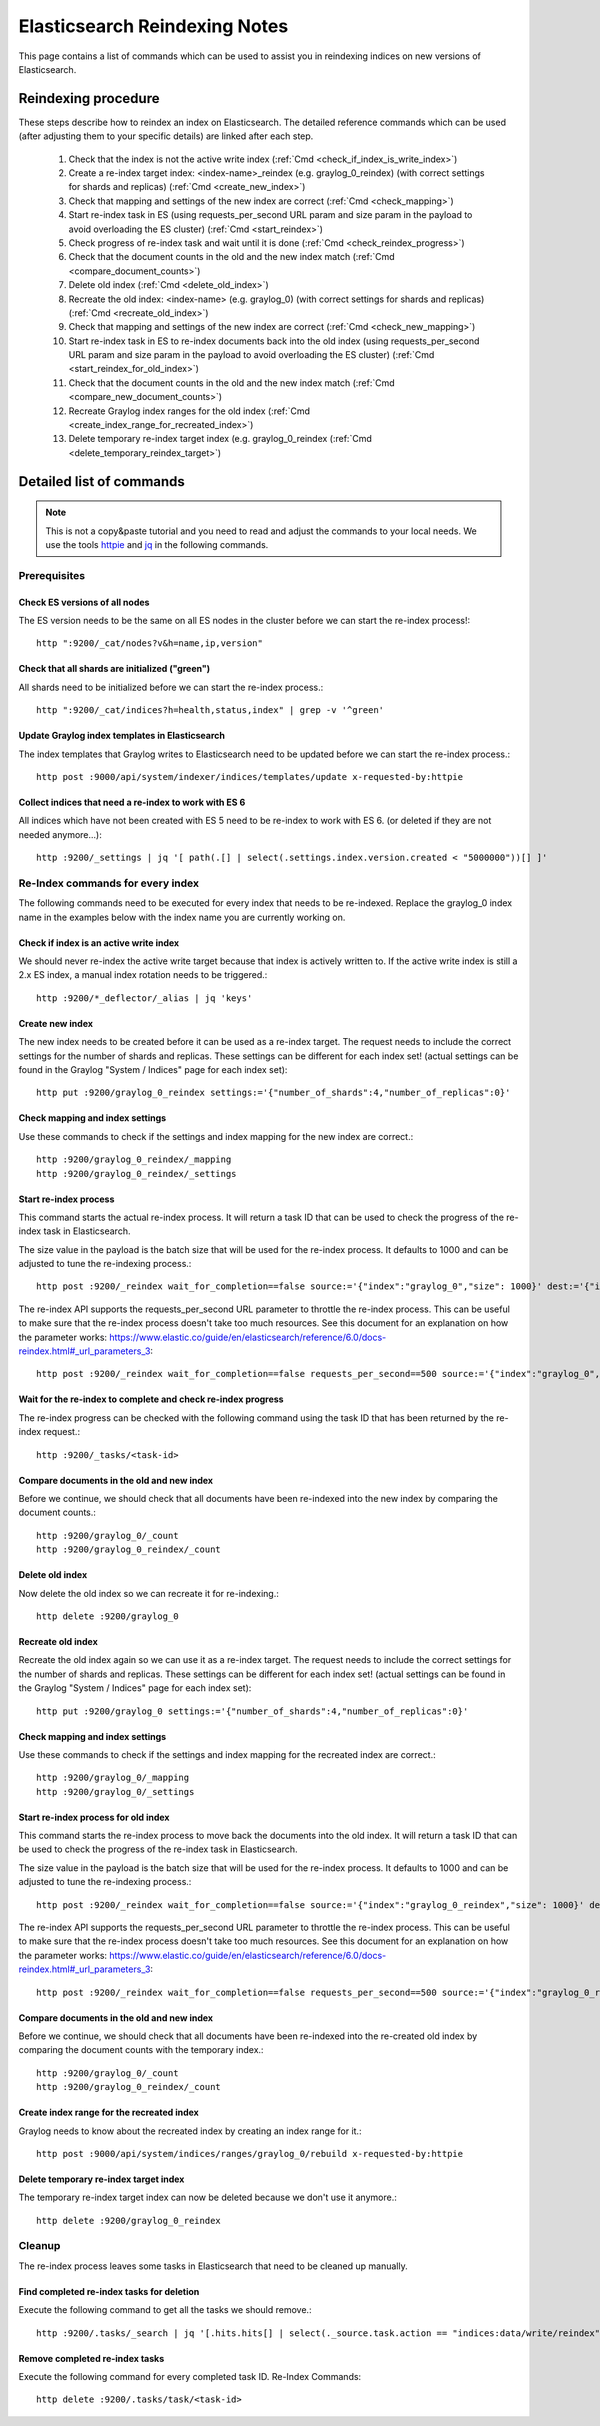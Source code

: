 .. _es_reindex:

******************************
Elasticsearch Reindexing Notes
******************************

This page contains a list of commands which can be used to assist you in reindexing indices on new versions of Elasticsearch.

.. _es_reindexing_procedure:

Reindexing procedure
--------------------

These steps describe how to reindex an index on Elasticsearch. The detailed reference commands which can be used (after adjusting them to your specific details) are linked after each step.

  1. Check that the index is not the active write index (:ref:`Cmd <check_if_index_is_write_index>`)
  2. Create a re-index target index: <index-name>_reindex (e.g. graylog_0_reindex) (with correct settings for shards and replicas) (:ref:`Cmd <create_new_index>`)
  3. Check that mapping and settings of the new index are correct (:ref:`Cmd <check_mapping>`)
  4. Start re-index task in ES (using requests_per_second URL param and size param in the payload to avoid overloading the ES cluster) (:ref:`Cmd <start_reindex>`)
  5. Check progress of re-index task and wait until it is done (:ref:`Cmd <check_reindex_progress>`)
  6. Check that the document counts in the old and the new index match (:ref:`Cmd <compare_document_counts>`)
  7. Delete old index (:ref:`Cmd <delete_old_index>`)
  8. Recreate the old index: <index-name> (e.g. graylog_0) (with correct settings for shards and replicas) (:ref:`Cmd <recreate_old_index>`)
  9. Check that mapping and settings of the new index are correct (:ref:`Cmd <check_new_mapping>`)
  10. Start re-index task in ES to re-index documents back into the old index (using requests_per_second URL param and size param in the payload to avoid overloading the ES cluster) (:ref:`Cmd <start_reindex_for_old_index>`)
  11. Check that the document counts in the old and the new index match (:ref:`Cmd <compare_new_document_counts>`)
  12. Recreate Graylog index ranges for the old index (:ref:`Cmd <create_index_range_for_recreated_index>`)
  13. Delete temporary re-index target index (e.g. graylog_0_reindex (:ref:`Cmd <delete_temporary_reindex_target>`)


Detailed list of commands
-------------------------

.. note:: This is not a copy&paste tutorial and you need to read and adjust the commands to your local needs. We use the tools `httpie <https://httpie.org/>`__ and `jq <https://stedolan.github.io/jq/>`__ in the following commands.

Prerequisites
^^^^^^^^^^^^^

.. _check_es_versions:

Check ES versions of all nodes
""""""""""""""""""""""""""""""
The ES version needs to be the same on all ES nodes in the cluster before we can start the re-index process!::

    http ":9200/_cat/nodes?v&h=name,ip,version"

.. _check_all_shards_initialized:

Check that all shards are initialized ("green")
"""""""""""""""""""""""""""""""""""""""""""""""

All shards need to be initialized before we can start the re-index process.::

    http ":9200/_cat/indices?h=health,status,index" | grep -v '^green'

Update Graylog index templates in Elasticsearch
"""""""""""""""""""""""""""""""""""""""""""""""

The index templates that Graylog writes to Elasticsearch need to be updated before we can start the re-index process.::

    http post :9000/api/system/indexer/indices/templates/update x-requested-by:httpie

.. _collect_outdated_indices:

Collect indices that need a re-index to work with ES 6
""""""""""""""""""""""""""""""""""""""""""""""""""""""

All indices which have not been created with ES 5 need to be re-index to work with ES 6. (or deleted if they are not needed anymore...)::

    http :9200/_settings | jq '[ path(.[] | select(.settings.index.version.created < "5000000"))[] ]'

Re-Index commands for every index
^^^^^^^^^^^^^^^^^^^^^^^^^^^^^^^^^

The following commands need to be executed for every index that needs to be re-indexed. Replace the graylog_0 index name in the examples below with the index name you are currently working on.

.. _check_if_index_is_write_index:

Check if index is an active write index
"""""""""""""""""""""""""""""""""""""""

We should never re-index the active write target because that index is actively written to. If the active write index is still a 2.x ES index, a manual index rotation needs to be triggered.::

    http :9200/*_deflector/_alias | jq 'keys'

.. _create_new_index:

Create new index
""""""""""""""""

The new index needs to be created before it can be used as a re-index target. The request needs to include the correct settings for the number of shards and replicas. These settings can be different for each index set! (actual settings can be found in the Graylog "System / Indices" page for each index set)::

    http put :9200/graylog_0_reindex settings:='{"number_of_shards":4,"number_of_replicas":0}'

.. _check_mapping:

Check mapping and index settings
""""""""""""""""""""""""""""""""

Use these commands to check if the settings and index mapping for the new index are correct.::

    http :9200/graylog_0_reindex/_mapping
    http :9200/graylog_0_reindex/_settings

.. _start_reindex:

Start re-index process
""""""""""""""""""""""
This command starts the actual re-index process. It will return a task ID that can be used to check the progress of the re-index task in Elasticsearch.

The size value in the payload is the batch size that will be used for the re-index process. It defaults to 1000 and can be adjusted to tune the re-indexing process.::

    http post :9200/_reindex wait_for_completion==false source:='{"index":"graylog_0","size": 1000}' dest:='{"index":"graylog_0_reindex"}'

The re-index API supports the requests_per_second URL parameter to throttle the re-index process. This can be useful to make sure that the re-index process doesn't take too much resources. See this document for an explanation on how the parameter works: https://www.elastic.co/guide/en/elasticsearch/reference/6.0/docs-reindex.html#_url_parameters_3::

    http post :9200/_reindex wait_for_completion==false requests_per_second==500 source:='{"index":"graylog_0","size": 1000}' dest:='{"index":"graylog_0_reindex"}'

.. _check_reindex_progress:

Wait for the re-index to complete and check re-index progress
"""""""""""""""""""""""""""""""""""""""""""""""""""""""""""""

The re-index progress can be checked with the following command using the task ID that has been returned by the re-index request.::

    http :9200/_tasks/<task-id>

.. _compare_document_counts:

Compare documents in the old and new index
""""""""""""""""""""""""""""""""""""""""""

Before we continue, we should check that all documents have been re-indexed into the new index by comparing the document counts.::

    http :9200/graylog_0/_count
    http :9200/graylog_0_reindex/_count

.. _delete_old_index:

Delete old index
""""""""""""""""

Now delete the old index so we can recreate it for re-indexing.::

    http delete :9200/graylog_0

.. _recreate_old_index:

Recreate old index
""""""""""""""""""

Recreate the old index again so we can use it as a re-index target. The request needs to include the correct settings for the number of shards and replicas. These settings can be different for each index set! (actual settings can be found in the Graylog "System / Indices" page for each index set)::

    http put :9200/graylog_0 settings:='{"number_of_shards":4,"number_of_replicas":0}'

.. _check_new_mapping:

Check mapping and index settings
""""""""""""""""""""""""""""""""

Use these commands to check if the settings and index mapping for the recreated index are correct.::

    http :9200/graylog_0/_mapping
    http :9200/graylog_0/_settings

.. _start_reindex_for_old_index:

Start re-index process for old index
""""""""""""""""""""""""""""""""""""

This command starts the re-index process to move back the documents into the old index. It will return a task ID that can be used to check the progress of the re-index task in Elasticsearch.

The size value in the payload is the batch size that will be used for the re-index process. It defaults to 1000 and can be adjusted to tune the re-indexing process.::

    http post :9200/_reindex wait_for_completion==false source:='{"index":"graylog_0_reindex","size": 1000}' dest:='{"index":"graylog_0"}'

The re-index API supports the requests_per_second URL parameter to throttle the re-index process. This can be useful to make sure that the re-index process doesn't take too much resources. See this document for an explanation on how the parameter works: https://www.elastic.co/guide/en/elasticsearch/reference/6.0/docs-reindex.html#_url_parameters_3::

    http post :9200/_reindex wait_for_completion==false requests_per_second==500 source:='{"index":"graylog_0_reindex","size": 1000}' dest:='{"index":"graylog_0"}'

.. _compare_new_document_counts:

Compare documents in the old and new index
""""""""""""""""""""""""""""""""""""""""""

Before we continue, we should check that all documents have been re-indexed into the re-created old index by comparing the document counts with the temporary index.::

    http :9200/graylog_0/_count
    http :9200/graylog_0_reindex/_count

.. _create_index_range_for_recreated_index:

Create index range for the recreated index
""""""""""""""""""""""""""""""""""""""""""
Graylog needs to know about the recreated index by creating an index range for it.::

    http post :9000/api/system/indices/ranges/graylog_0/rebuild x-requested-by:httpie

.. _delete_temporary_reindex_target:

Delete temporary re-index target index
""""""""""""""""""""""""""""""""""""""

The temporary re-index target index can now be deleted because we don't use it anymore.::

    http delete :9200/graylog_0_reindex


.. _es_reindex_cleanup:

Cleanup
^^^^^^^

The re-index process leaves some tasks in Elasticsearch that need to be cleaned up manually.

Find completed re-index tasks for deletion
""""""""""""""""""""""""""""""""""""""""""

Execute the following command to get all the tasks we should remove.::

    http :9200/.tasks/_search | jq '[.hits.hits[] | select(._source.task.action == "indices:data/write/reindex" and ._source.completed == true) | {"task_id": ._id, "description": ._source.task.description}]'

Remove completed re-index tasks
"""""""""""""""""""""""""""""""

Execute the following command for every completed task ID.
Re-Index Commands::

    http delete :9200/.tasks/task/<task-id>

